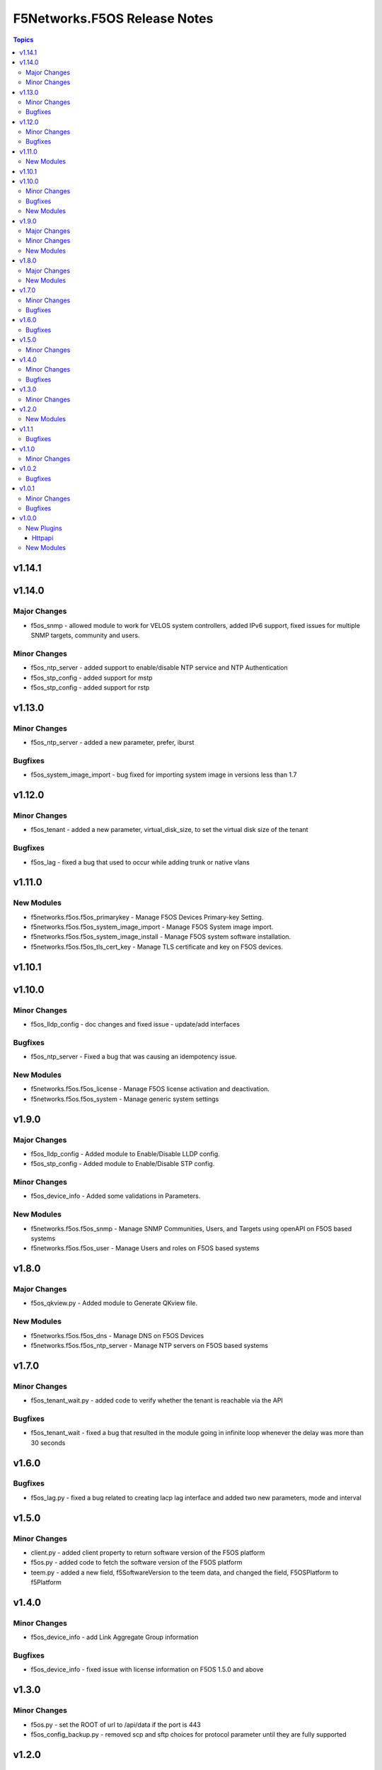 =============================
F5Networks.F5OS Release Notes
=============================

.. contents:: Topics

v1.14.1
=======

v1.14.0
=======

Major Changes
-------------

- f5os_snmp - allowed module to work for VELOS system controllers, added IPv6 support, fixed issues for multiple SNMP targets, community and users.

Minor Changes
-------------

- f5os_ntp_server - added support to enable/disable NTP service and NTP Authentication
- f5os_stp_config - added support for mstp
- f5os_stp_config - added support for rstp

v1.13.0
=======

Minor Changes
-------------

- f5os_ntp_server - added a new parameter, prefer, iburst

Bugfixes
--------

- f5os_system_image_import - bug fixed for importing system image in versions less than 1.7

v1.12.0
=======

Minor Changes
-------------

- f5os_tenant - added a new parameter, virtual_disk_size, to set the virtual disk size of the tenant

Bugfixes
--------

- f5os_lag - fixed a bug that used to occur while adding trunk or native vlans

v1.11.0
=======

New Modules
-----------

- f5networks.f5os.f5os_primarykey - Manage F5OS Devices Primary-key Setting.
- f5networks.f5os.f5os_system_image_import - Manage F5OS System image import.
- f5networks.f5os.f5os_system_image_install - Manage F5OS system software installation.
- f5networks.f5os.f5os_tls_cert_key - Manage TLS certificate and key on F5OS devices.

v1.10.1
=======

v1.10.0
=======

Minor Changes
-------------

- f5os_lldp_config - doc changes and fixed issue - update/add interfaces

Bugfixes
--------

- f5os_ntp_server - Fixed a bug that was causing an idempotency issue.

New Modules
-----------

- f5networks.f5os.f5os_license - Manage F5OS license activation and deactivation.
- f5networks.f5os.f5os_system - Manage generic system settings

v1.9.0
======

Major Changes
-------------

- f5os_lldp_config - Added module to Enable/Disable LLDP config.
- f5os_stp_config - Added module to Enable/Disable STP config.

Minor Changes
-------------

- f5os_device_info - Added some validations in Parameters.

New Modules
-----------

- f5networks.f5os.f5os_snmp - Manage SNMP Communities, Users, and Targets using openAPI on F5OS based systems
- f5networks.f5os.f5os_user - Manage Users and roles on F5OS based systems

v1.8.0
======

Major Changes
-------------

- f5os_qkview.py - Added module to Generate QKview file.

New Modules
-----------

- f5networks.f5os.f5os_dns - Manage DNS on F5OS Devices
- f5networks.f5os.f5os_ntp_server - Manage NTP servers on F5OS based systems

v1.7.0
======

Minor Changes
-------------

- f5os_tenant_wait.py - added code to verify whether the tenant is reachable via the API

Bugfixes
--------

- f5os_tenant_wait - fixed a bug that resulted in the module going in infinite loop whenever the delay was more than 30 seconds

v1.6.0
======

Bugfixes
--------

- f5os_lag.py - fixed a bug related to creating lacp lag interface and added two new parameters, mode and interval

v1.5.0
======

Minor Changes
-------------

- client.py - added client property to return software version of the F5OS platform
- f5os.py - added code to fetch the software version of the F5OS platform
- teem.py - added a new field, f5SoftwareVersion to the teem data, and changed the field, F5OSPlatform to f5Platform

v1.4.0
======

Minor Changes
-------------

- f5os_device_info - add Link Aggregate Group information

Bugfixes
--------

- f5os_device_info - fixed issue with license information on F5OS 1.5.0 and above

v1.3.0
======

Minor Changes
-------------

- f5os.py - set the ROOT of url to /api/data if the port is 443
- f5os_config_backup.py - removed scp and sftp choices for protocol parameter until they are fully supported

v1.2.0
======

New Modules
-----------

- f5networks.f5os.f5os_config_backup - Manage F5OS config backups.

v1.1.1
======

Bugfixes
--------

- f5os.py - disabled checking for platform type when using the default credentials

v1.1.0
======

Minor Changes
-------------

- velos_partition_image - fixed invalid internal destination folder, changed progress check functions, added remote_host and remote_path as mandatory parameters for checking import status

v1.0.2
======

Bugfixes
--------

- f5os.py - fixed error parsing method to act on JSONDecoder errors
- f5os_device_info.py - fixed client instantiation in the module so send_teem calls are successful

v1.0.1
======

Minor Changes
-------------

- velos_partition - refactored ipv4_mgmt_address, ipv4_mgmt_gateway, ipv6_mgmt_address and ipv6_mgmt_gateway properties
- velos_partition - refactored mgmt-ip parameter parsing in update_on_device method

Bugfixes
--------

- f5os_device_info - removed legacy functions and corrected TEEM call placement
- f5os_interface - fixed invalid if statement in validate_vlan_ids function
- f5os_lag - fixed invalid if statement in validate_vlan_ids function
- velos_partition - fixed remove_slot_from_partition method throwing exception when slots parameter was none

v1.0.0
======

New Plugins
-----------

Httpapi
~~~~~~~

- f5networks.f5os.f5os - HttpApi Plugin for F5OS devices

New Modules
-----------

- f5networks.f5os.f5os_device_info - Collect information from F5OS devices
- f5networks.f5os.f5os_interface - Manage network interfaces on F5OS based systems
- f5networks.f5os.f5os_lag - Manage LAG interfaces on F5OS based systems
- f5networks.f5os.f5os_tenant - Manage F5OS tenants
- f5networks.f5os.f5os_tenant_image - Manage F5OS tenant images
- f5networks.f5os.f5os_tenant_wait - Wait for a F5OS tenant condition before continuing
- f5networks.f5os.f5os_vlan - Manage VLANs on F5OS based systems
- f5networks.f5os.velos_partition - Manage VELOS chassis partitions
- f5networks.f5os.velos_partition_change_password - Provides access to VELOS chassis partition user authentication methods
- f5networks.f5os.velos_partition_image - Manage VELOS chassis partition images
- f5networks.f5os.velos_partition_wait - Wait for a VELOS chassis partition to match a condition before continuing
